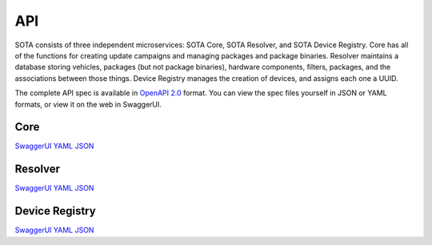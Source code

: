 API
```

SOTA consists of three independent microservices: SOTA Core, SOTA Resolver, and SOTA Device Registry. Core has all of the functions for creating update campaigns and managing packages and package binaries. Resolver maintains a database storing vehicles, packages (but not package binaries), hardware components, filters, packages, and the associations between those things. Device Registry manages the creation of devices, and assigns each one a UUID.

The complete API spec is available in `OpenAPI 2.0 <https://github.com/OAI/OpenAPI-Specification/blob/master/versions/2.0.md>`__ format. You can view the spec files yourself in JSON or YAML formats, or view it on the web in SwaggerUI.

Core
====

`SwaggerUI <../swagger/sota-core.html#!/default>`__ `YAML <../swagger/sota-core.yml>`__ `JSON <../swagger/sota-core.json>`__

Resolver
========

`SwaggerUI <../swagger/sota-resolver.html#!/default>`__ `YAML <../swagger/sota-resolver.yml>`__ `JSON <../swagger/sota-resolver.json>`__

Device Registry
===============

`SwaggerUI <../swagger/sota-device_registry.html#!/default>`__ `YAML <../swagger/sota-device_registry.yml>`__ `JSON <../swagger/sota-device_registry.json>`__
